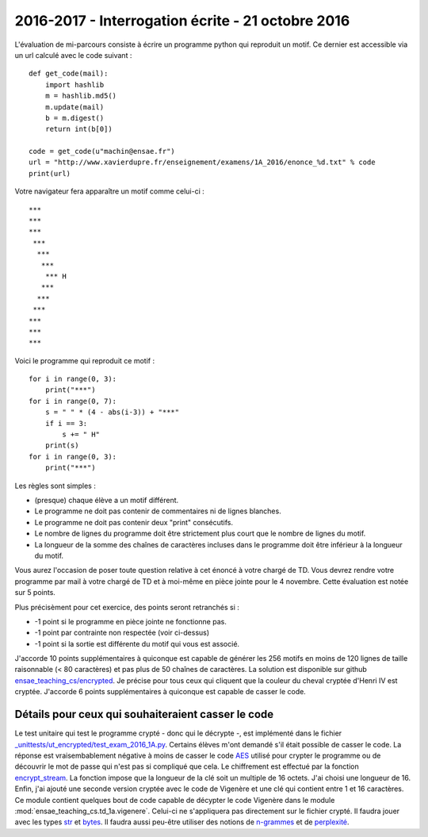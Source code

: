 
2016-2017 - Interrogation écrite - 21 octobre 2016
==================================================

L'évaluation de mi-parcours consiste à écrire un programme python qui reproduit un motif.
Ce dernier est accessible via un url calculé avec le code suivant :

::

    def get_code(mail):
        import hashlib
        m = hashlib.md5()
        m.update(mail)
        b = m.digest()
        return int(b[0])

    code = get_code(u"machin@ensae.fr")
    url = "http://www.xavierdupre.fr/enseignement/examens/1A_2016/enonce_%d.txt" % code
    print(url)

Votre navigateur fera apparaître un motif comme celui-ci :

::

    ***
    ***
    ***
     ***
      ***
       ***
        *** H
       ***
      ***
     ***
    ***
    ***
    ***

Voici le programme qui reproduit ce motif :

::

    for i in range(0, 3):
        print("***")
    for i in range(0, 7):
        s = " " * (4 - abs(i-3)) + "***"
        if i == 3:
            s += " H"
        print(s)
    for i in range(0, 3):
        print("***")

Les règles sont simples :

* (presque) chaque élève a un motif différent.
* Le programme ne doit pas contenir de commentaires ni de lignes blanches.
* Le programme ne doit pas contenir deux "print" consécutifs.
* Le nombre de lignes du programme doit être strictement plus court que le nombre de lignes du motif.
* La longueur de la somme des chaînes de caractères incluses dans le programme doit être
  inférieur à la longueur du motif.

Vous aurez l'occasion de poser toute question relative à cet énoncé à votre chargé de TD.
Vous devrez rendre votre programme par mail à votre chargé de TD et à moi-même en pièce jointe pour le
4 novembre. Cette évaluation est notée sur 5 points.

Plus précisèment pour cet exercice, des points seront retranchés si :

* -1 point si le programme en pièce jointe ne fonctionne pas.
* -1 point par contrainte non respectée (voir ci-dessus)
* -1 point si la sortie est différente du motif qui vous est associé.

J'accorde 10 points supplémentaires à quiconque est capable de générer les 256 motifs en
moins de 120 lignes de taille raisonnable (< 80 caractères) et pas plus de 50 chaînes de
caractères. La solution est disponible sur github
`ensae_teaching_cs/encrypted <https://github.com/sdpython/ensae_teaching_cs/tree/master/src/ensae_teaching_cs/encrypted>`_.
Je précise pour tous ceux qui cliquent que la couleur du cheval cryptée d'Henri IV est cryptée.
J'accorde 6 points supplémentaires à quiconque est capable de casser le code.

Détails pour ceux qui souhaiteraient casser le code
+++++++++++++++++++++++++++++++++++++++++++++++++++

Le test unitaire qui test le programme crypté - donc qui le décrypte -, est implémenté dans le fichier
`_unittests/ut_encrypted/test_exam_2016_1A.py <https://github.com/sdpython/ensae_teaching_cs/blob/master/_unittests/ut_encrypted/test_exam_2016_1A.py#L109>`_.
Certains élèves m'ont demandé s'il était possible de casser le code. La réponse est vraisembablement négative
à moins de casser le code `AES <https://fr.wikipedia.org/wiki/Advanced_Encryption_Standard>`_
utilisé pour crypter le programme ou de découvrir le mot de passe qui n'est pas si compliqué que cela.
Le chiffrement est effectué par la fonction
`encrypt_stream <http://www.xavierdupre.fr/app/pyquickhelper/helpsphinx/pyquickhelper/filehelper/encryption.html?highlight=encrypt#pyquickhelper.filehelper.encryption.encrypt_stream>`_.
La fonction impose que la longueur de la clé soit un multiple de 16 octets. J'ai choisi une longueur de 16.
Enfin, j'ai ajouté une seconde version cryptée avec le code de Vigenère et une clé qui contient entre 1 et 16 caractères.
Ce module contient quelques bout de code capable de décypter le code Vigenère dans le module
:mod:`ensae_teaching_cs.td_1a.vigenere`. Celui-ci ne s'appliquera pas directement sur le fichier
crypté. Il faudra jouer avec les types
`str <https://docs.python.org/3/library/stdtypes.html#str>`_ et
`bytes <https://docs.python.org/3/library/functions.html#bytes>`_.
Il faudra aussi peu-être utiliser des notions de `n-grammes <https://fr.wikipedia.org/wiki/N-gramme>`_
et de `perplexité <https://en.wikipedia.org/wiki/Perplexity>`_.
